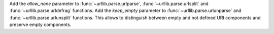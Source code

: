 Add the *allow_none* parameter to :func:`~urllib.parse.urlparse`,
:func:`~urllib.parse.urlsplit` and :func:`~urllib.parse.urldefrag`
functions. Add the *keep_empty* parameter to
:func:`~urllib.parse.urlunparse` and :func:`~urllib.parse.urlunsplit`
functions. This allows to distinguish between empty and not defined URI
components and preserve empty components.
